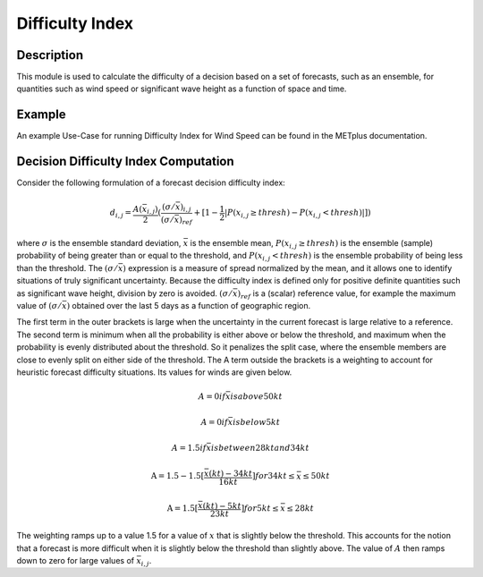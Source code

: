 ****************
Difficulty Index
****************

Description
===========

This module is used to calculate the difficulty of a decision based on a set of forecasts, 
such as an ensemble, for quantities such as wind speed or significant wave height as a 
function of space and time.

Example
=======

An example Use-Case for running Difficulty Index for Wind Speed can be found in the METplus 
documentation.

Decision Difficulty Index Computation
=====================================

Consider the following formulation of a forecast decision difficulty index:

  .. math :: d_{i,j} = \frac{A(\bar{x}_{i,j})}{2}(\frac{(\sigma/\bar{x})_{i,j}}{(\sigma/\bar{x})_{ref}}+[1-\frac{1}{2}|P(x_{i,j}\geq thresh)-P(x_{i,j}<thresh)|])

where :math:`\sigma` is the ensemble standard deviation, :math:`\bar{x}` is the ensemble mean, 
:math:`P(x_{i,j}\geq thresh)` is the ensemble (sample) probability of being greater than or equal 
to the threshold, and  :math:`P(x_{i,j}<thresh)` is the ensemble probability of being less than 
the threshold. The :math:`(\sigma/\bar{x})` expression is a measure of spread normalized by the 
mean, and it allows one to identify situations of truly significant uncertainty. Because the 
difficulty index is defined only for positive definite quantities such as significant wave height, 
division by zero is avoided. :math:`(\sigma/\bar{x})_{ref}` is a (scalar) reference value, for 
example the maximum value of :math:`(\sigma/\bar{x})` obtained over the last 5 days as a function 
of geographic region.

The first term in the outer brackets is large when the uncertainty in the current forecast is 
large relative to a reference. The second term is minimum when all the probability is either 
above or below the threshold, and maximum when the probability is evenly distributed about the 
threshold. So it penalizes the split case, where the ensemble members are close to evenly split on 
either side of the threshold. The A term outside the brackets is a weighting to account for 
heuristic forecast difficulty situations. Its values for winds are given below.

  .. math :: A = 0 if \bar{x} is above 50kt
  .. math :: A = 0 if \bar{x} is below 5kt
  .. math :: A = 1.5 if \bar{x} is between 28kt and 34kt
  .. math :: \text{A} = 1.5 - 1.5[\frac{\bar{x}(kt)-34kt}{16kt}] for 34kt\leq\bar{x}\leq 50kt
  .. math :: \text{A} = 1.5[\frac{\bar{x}(kt)-5kt}{23kt}] for 5kt\leq\bar{x}\leq 28kt

  .. image:: figure/weighting_wave_hgt_difficulty_index.png

The weighting ramps up to a value 1.5 for a value of :math:`x` that is slightly below the threshold. 
This accounts for the notion that a forecast is more difficult when it is slightly below the threshold 
than slightly above. The value of :math:`A` then ramps down to zero for large values of 
:math:`\bar{x}_{i,j}`.


